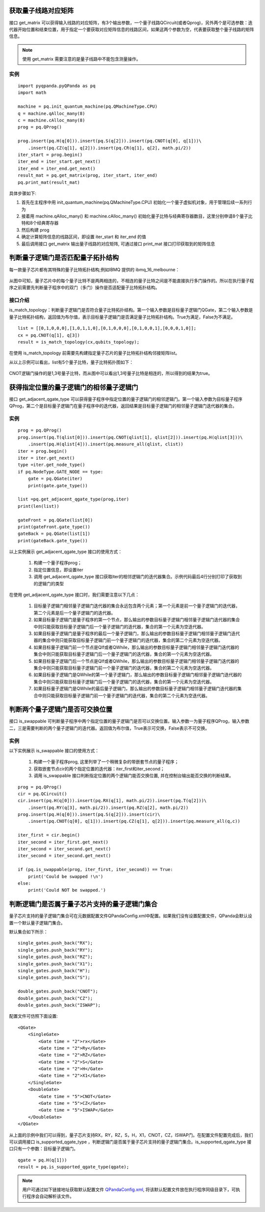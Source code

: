 .. 量子线路信息查询:

获取量子线路对应矩阵
====================

接口 get_matrix 可以获得输入线路的对应矩阵，有3个输出参数，一个量子线路QCircuit(或者Qprog)，另外两个是可选参数：迭代器开始位置和结束位置，用于指定一个要获取对应矩阵信息的线路区间，如果这两个参数为空，代表要获取整个量子线路的矩阵信息。

.. note:: 使用 get_matrix 需要注意的是量子线路中不能包含测量操作。

实例
---------------

::

    import pyqpanda.pyQPanda as pq
    import math
    
    machine = pq.init_quantum_machine(pq.QMachineType.CPU)
    q = machine.qAlloc_many(8)
    c = machine.cAlloc_many(8)
    prog = pq.QProg()
    
    prog.insert(pq.H(q[0])).insert(pq.S(q[2])).insert(pq.CNOT(q[0], q[1]))\
        .insert(pq.CZ(q[1], q[2])).insert(pq.CR(q[1], q[2], math.pi/2))
    iter_start = prog.begin()
    iter_end = iter_start.get_next()
    iter_end = iter_end.get_next()
    result_mat = pq.get_matrix(prog, iter_start, iter_end)
    pq.print_mat(result_mat)

具体步骤如下:

1. 首先在主程序中用 init_quantum_machine(pq.QMachineType.CPU) 初始化一个量子虚拟机对象，用于管理后续一系列行为
2. 接着用 machine.qAlloc_many() 和 machine.cAlloc_many() 初始化量子比特与经典寄存器数目，这里分别申请8个量子比特和8个经典寄存器
3. 然后构建 prog
4. 确定计算矩阵信息的线路区间，即设置 iter_start 和 iter_end 的值
5. 最后调用接口 get_matrix 输出量子线路的对应矩阵, 可通过接口 print_mat 接口打印获取到的矩阵信息

判断量子逻辑门是否匹配量子拓扑结构
====================================

每一款量子芯片都有其特殊的量子比特拓扑结构,例如IBMQ 提供的 ibmq_16_melbourne：

.. figure:: ./images/ibmq_16_melbourne.png
   :alt:
从图中可知，量子芯片中的每个量子比特不是两两相连的，不相连的量子比特之间是不能直接执行多门操作的。所以在执行量子程序之前需要先判断量子程序中的双门（多门）操作是否适配量子比特拓扑结构。

接口介绍
---------------

is_match_topology：判断量子逻辑门是否符合量子比特拓扑结构。第一个输入参数是目标量子逻辑门QGate，第二个输入参数是量子比特拓扑结构，返回值为布尔值，表示目标量子逻辑门是否满足量子比特拓扑结构。True为满足，False为不满足。

::

    list = [[0,1,0,0,0],[1,0,1,1,0],[0,1,0,0,0],[0,1,0,0,1],[0,0,0,1,0]];
    cx = pq.CNOT(q[1], q[3])
    result = is_match_topology(cx,qubits_topology);

在使用 is_match_topology 前需要先构建指定量子芯片的量子比特拓扑结构邻接矩阵list。

从以上示例可以看出，list有5个量子比特，量子比特拓扑图如下：

.. figure:: ./images/ibmq_ourense.png
   :alt:

CNOT逻辑门操作的是1,3号量子比特，而从图中可以看出1,3号量子比特是相连的，所以得到的结果为true。

获得指定位置的量子逻辑门的相邻量子逻辑门
========================================

接口 get_adjacent_qgate_type 可以获得量子程序中指定位置的量子逻辑门的相邻逻辑门。第一个输入参数为目标量子程序QProg，第二个是目标量子逻辑门在量子程序中的迭代器，返回结果是目标量子逻辑门的相邻量子逻辑门迭代器的集合。

实例
---------------

::

    prog = pq.QProg()
    prog.insert(pq.T(qlist[0])).insert(pq.CNOT(qlist[1], qlist[2])).insert(pq.H(qlist[3]))\
        .insert(pq.H(qlist[4])).insert(pq.measure_all(qlist, clist))
    iter = prog.begin()
    iter = iter.get_next()
    type =iter.get_node_type()
    if pq.NodeType.GATE_NODE == type:
        gate = pq.QGate(iter)
        print(gate.gate_type())
        
    list =pq.get_adjacent_qgate_type(prog,iter)
    print(len(list))

    gateFront = pq.QGate(list[0])
    print(gateFront.gate_type())
    gateBack = pq.QGate(list[1])
    print(gateBack.gate_type())

以上实例展示 get_adjacent_qgate_type 接口的使用方式：

  1. 构建一个量子程序prog；
  2. 指定位置信息，即设置iter
  3. 调用 get_adjacent_qgate_type 接口获取iter的相邻逻辑门的迭代器集合。示例代码最后4行分别打印了获取到的逻辑门的类型

在使用 get_adjacent_qgate_type 接口时，我们需要注意以下几点： 

  1. 目标量子逻辑门相邻量子逻辑门迭代器的集合永远包含两个元素；第一个元素是前一个量子逻辑门的迭代器，第二个元素是后一个量子逻辑门的迭代器。
  2. 如果目标量子逻辑门是量子程序的第一个节点，那么输出的参数目标量子逻辑门相邻量子逻辑门迭代器的集合中则只能获取目标量子逻辑门后一个量子逻辑门的迭代器，集合的第一个元素为空迭代器。
  3. 如果目标量子逻辑门是量子程序的最后一个量子逻辑门，那么输出的参数目标量子逻辑门相邻量子逻辑门迭代器的集合中则只能获取目标量子逻辑门前一个量子逻辑门的迭代器，集合的第二个元素为空迭代器。
  4. 如果目标量子逻辑门前一个节点是QIf或者QWhile，那么输出的参数目标量子逻辑门相邻量子逻辑门迭代器的集合中则只能获取目标量子逻辑门后一个量子逻辑门的迭代器，集合的第一个元素为空迭代器。
  5. 如果目标量子逻辑门后一个节点是QIf或者QWhile，那么输出的参数目标量子逻辑门相邻量子逻辑门迭代器的集合中则只能获取目标量子逻辑门前一个量子逻辑门的迭代器，集合的第二个元素为空迭代器。
  6. 如果目标量子逻辑门是QWhile的第一个量子逻辑门，那么输出的参数目标量子逻辑门相邻量子逻辑门迭代器的集合中则只能获取目标量子逻辑门后一个量子逻辑门的迭代器，集合的第一个元素为空迭代器。
  7. 如果目标量子逻辑门是QWhile的最后量子逻辑门，那么输出的参数目标量子逻辑门相邻量子逻辑门迭代器的集合中则只能获取目标量子逻辑门前一个量子逻辑门的迭代器，集合的第二个元素为空迭代器。

判断两个量子逻辑门是否可交换位置
================================

接口 is_swappable 可判断量子程序中两个指定位置的量子逻辑门是否可以交换位置。输入参数一为量子程序QProg，输入参数二，三是需要判断的两个量子逻辑门的迭代器。返回值为布尔值，True表示可交换，False表示不可交换。

实例
---------------

以下实例展示 is_swappable 接口的使用方式：

  1. 构建一个量子程序prog, 这里列举了一个稍微复杂的带嵌套节点的量子程序； 
  2. 获取嵌套节点cir的两个指定位置的迭代器：iter\_first和iter\_second；
  3. 调用 is_swappable 接口判断指定位置的两个逻辑门能否交换位置, 并在控制台输出能否交换的判断结果。

::

    prog = pq.QProg()
    cir = pq.QCircuit()
    cir.insert(pq.H(q[0])).insert(pq.RX(q[1], math.pi/2)).insert(pq.T(q[2]))\
        .insert(pq.RY(q[3], math.pi/2)).insert(pq.RZ(q[2], math.pi/2))
    prog.insert(pq.H(q[0])).insert(pq.S(q[2])).insert(cir)\
        .insert(pq.CNOT(q[0], q[1])).insert(pq.CZ(q[1], q[2])).insert(pq.measure_all(q,c))

    iter_first = cir.begin()
    iter_second = iter_first.get_next()
    iter_second = iter_second.get_next()
    iter_second = iter_second.get_next()
    
    if (pq.is_swappable(prog, iter_first, iter_second)) == True:
        print('Could be swapped !\n')
    else:
        print('Could NOT be swapped.')

判断逻辑门是否属于量子芯片支持的量子逻辑门集合
==============================================

量子芯片支持的量子逻辑门集合可在元数据配置文件QPandaConfig.xml中配置。如果我们没有设置配置文件，QPanda会默认设置一个默认量子逻辑门集合。

默认集合如下所示：

::

        single_gates.push_back("RX");
        single_gates.push_back("RY");
        single_gates.push_back("RZ");
        single_gates.push_back("X1");
        single_gates.push_back("H");
        single_gates.push_back("S");

        double_gates.push_back("CNOT");
        double_gates.push_back("CZ");
        double_gates.push_back("ISWAP");

配置文件可仿照下面设置:

::

    <QGate>
        <SingleGate>
            <Gate time = "2">rx</Gate>
            <Gate time = "2">Ry</Gate>
            <Gate time = "2">RZ</Gate>
            <Gate time = "2">S</Gate>
            <Gate time = "2">H</Gate>
            <Gate time = "2">X1</Gate>
        </SingleGate>
        <DoubleGate>
            <Gate time = "5">CNOT</Gate>
            <Gate time = "5">CZ</Gate>
            <Gate time = "5">ISWAP</Gate>
        </DoubleGate>
    </QGate>

从上面的示例中我们可以得到，量子芯片支持RX，RY，RZ，S，H，X1，CNOT，CZ，ISWAP门。在配置文件配置完成后，我们可以调用接口 is_supported_qgate_type ，判断逻辑门是否属于量子芯片支持的量子逻辑门集合。is_supported_qgate_type 接口只有一个参数：目标量子逻辑门。

::

    qgate = pq.H(q[1]))
    result = pq.is_supported_qgate_type(qgate);

.. note:: 用户可通过如下链接地址获取默认配置文件 `QPandaConfig.xml <https://github.com/OriginQ/QPanda-2/blob/master/QPandaConfig.xml>`_, 将该默认配置文件放在执行程序同级目录下，可执行程序会自动解析该文件。
